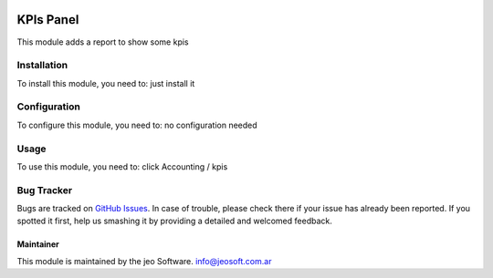 .. image:: https://img.shields.io/badge/licence-AGPL--3-blue.svg
   :target: http://www.gnu.org/licenses/agpl-3.0-standalone.html
   :alt: License: AGPL-3

==========
KPIs Panel
==========

This module adds a report to show some kpis

Installation
============

To install this module, you need to:
just install it

Configuration
=============

To configure this module, you need to:
no configuration needed

Usage
=====

To use this module, you need to:
click Accounting / kpis

Bug Tracker
===========

Bugs are tracked on `GitHub Issues
<https://github.com/jobiols/{project_repo}/issues>`_. In case of trouble, please
check there if your issue has already been reported. If you spotted it first,
help us smashing it by providing a detailed and welcomed feedback.


Maintainer
----------

This module is maintained by the jeo Software.
info@jeosoft.com.ar
